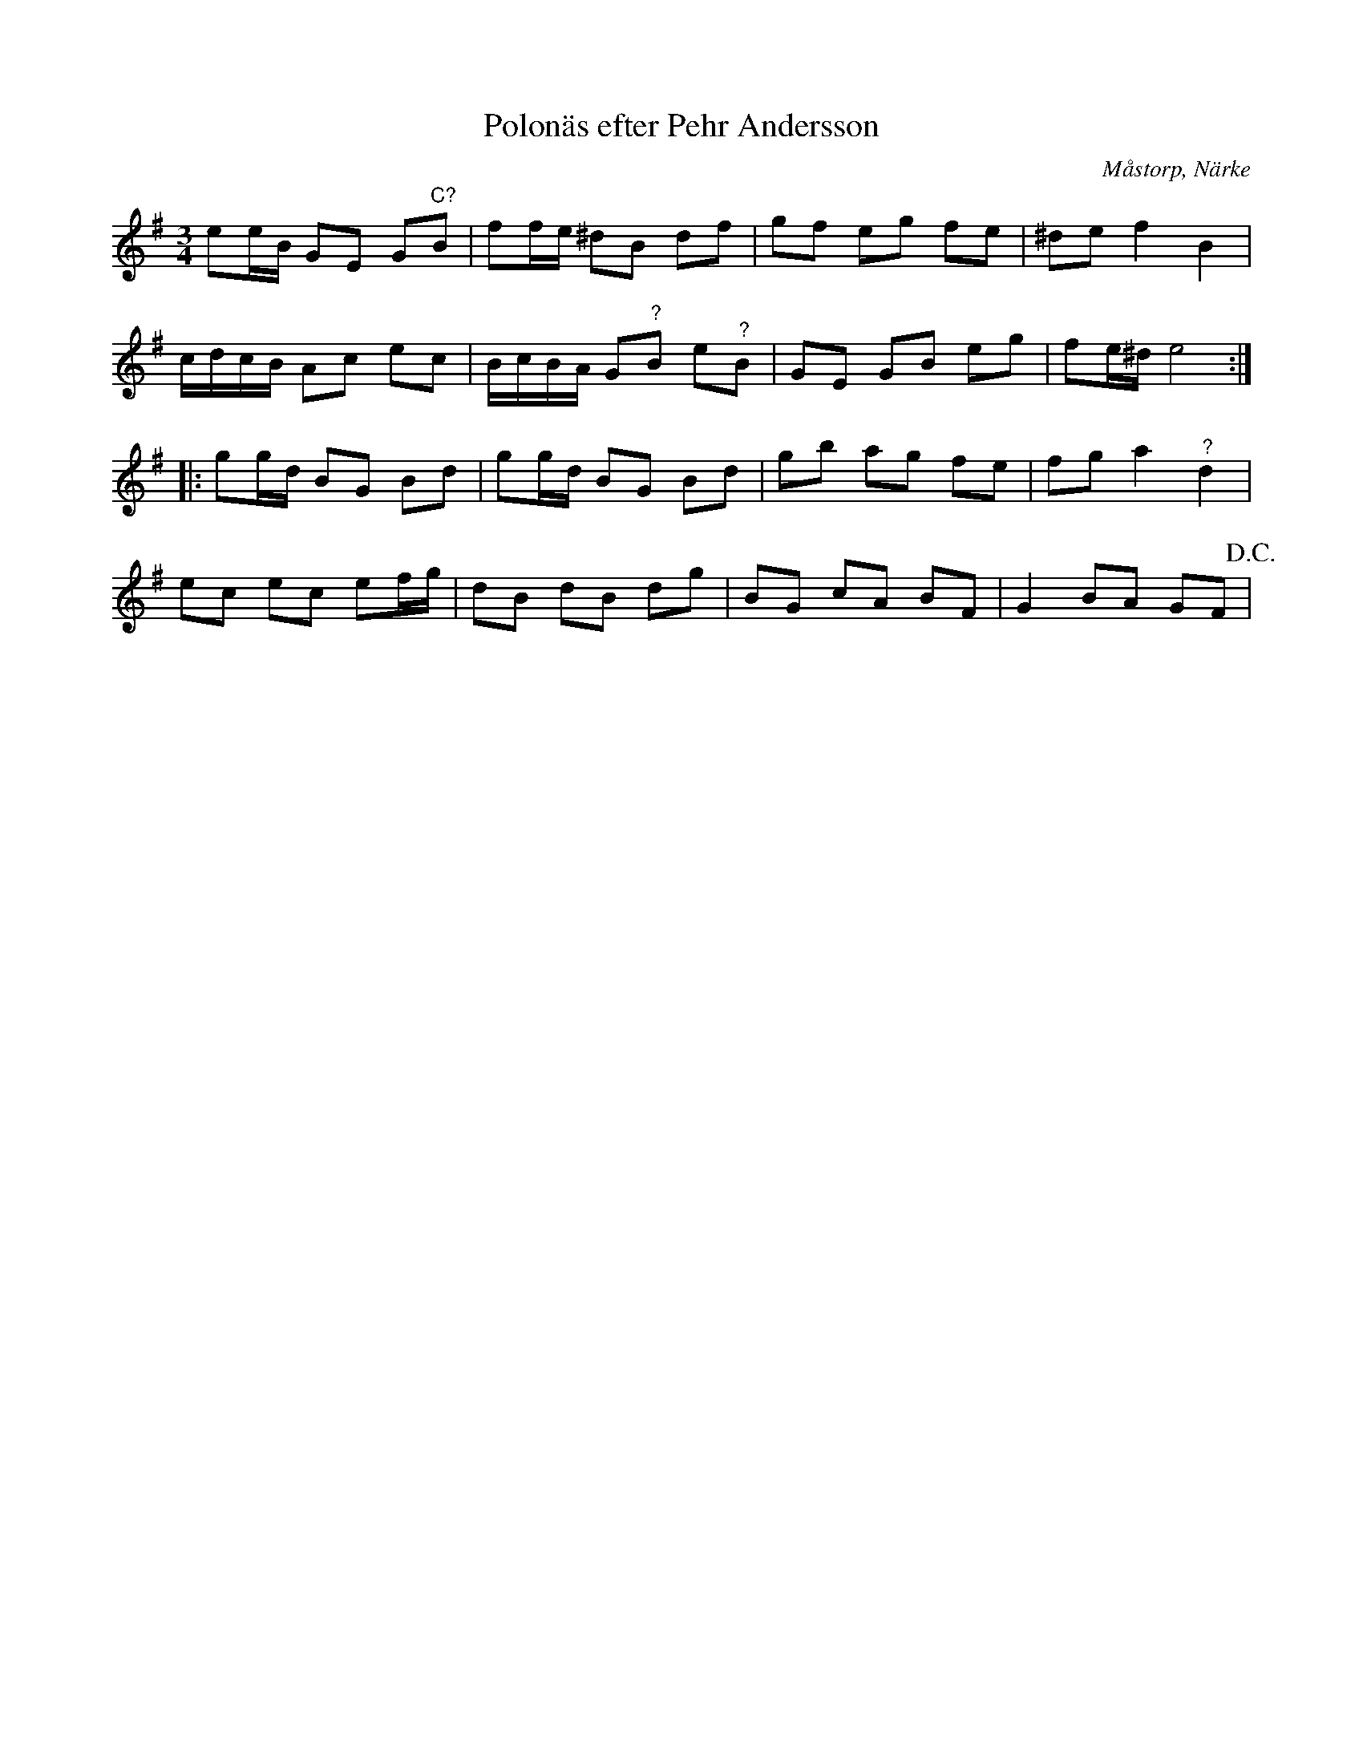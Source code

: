 %%abc-charset utf-8

X:36
T:Polonäs efter Pehr Andersson
S:efter Pehr Andersson
B:Pehr Anderssons notbok, nr 36
B:http://www.smus.se/earkiv/fmk/browselarge.php?lang=sw&katalogid=Ma+1&bildnr=00011
O:Måstorp, Närke
R:Slängpolska
Z:Nils L
M:3/4
L:1/16
K:Em
e2eB G2E2 G2"^C?"B2 | f2fe ^d2B2 d2f2 | g2f2 e2g2 f2e2 | ^d2e2 f4 B4 |
cdcB A2c2 e2c2 | BcBA G2"^?"B2 e2"^?"B2 | G2E2 G2B2 e2g2 | f2e^d e8 ::
K:G
g2gd B2G2 B2d2 | g2gd B2G2 B2d2 | g2b2 a2g2 f2e2 | f2g2 a4 "^?"d4 |
e2c2 e2c2 e2fg | d2B2 d2B2 d2g2 | B2G2 c2A2 B2F2 | G4 B2A2 G2F2 !D.C.! |

